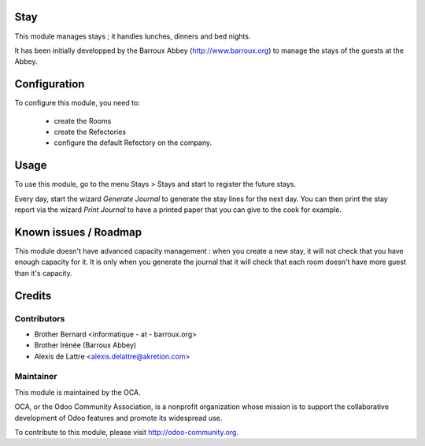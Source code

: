 Stay
====

This module manages stays ; it handles lunches, dinners and bed nights.

It has been initially developped by the Barroux Abbey (http://www.barroux.org) to manage the stays of the guests at the Abbey.

Configuration
=============

To configure this module, you need to:

 * create the Rooms
 * create the Refectories
 * configure the default Refectory on the company.

Usage
=====

To use this module, go to the menu Stays > Stays and start to register the future stays.

Every day, start the wizard *Generate Journal* to generate the stay lines for the next day. You can then print the stay report via the wizard *Print Journal* to have a printed paper that you can give to the cook for example.

Known issues / Roadmap
======================

This module doesn't have advanced capacity management : when you create a new stay, it will not check that you have enough capacity for it. It is only when you generate the journal that it will check that each room doesn't have more guest than it's capacity.

Credits
=======

Contributors
------------

* Brother Bernard <informatique - at - barroux.org>
* Brother Irénée (Barroux Abbey)
* Alexis de Lattre <alexis.delattre@akretion.com>

Maintainer
----------

.. image:: http://odoo-community.org/logo.png
   :alt: Odoo Community Association
   :target: http://odoo-community.org

This module is maintained by the OCA.

OCA, or the Odoo Community Association, is a nonprofit organization whose mission is to support the collaborative development of Odoo features and promote its widespread use.

To contribute to this module, please visit http://odoo-community.org.


